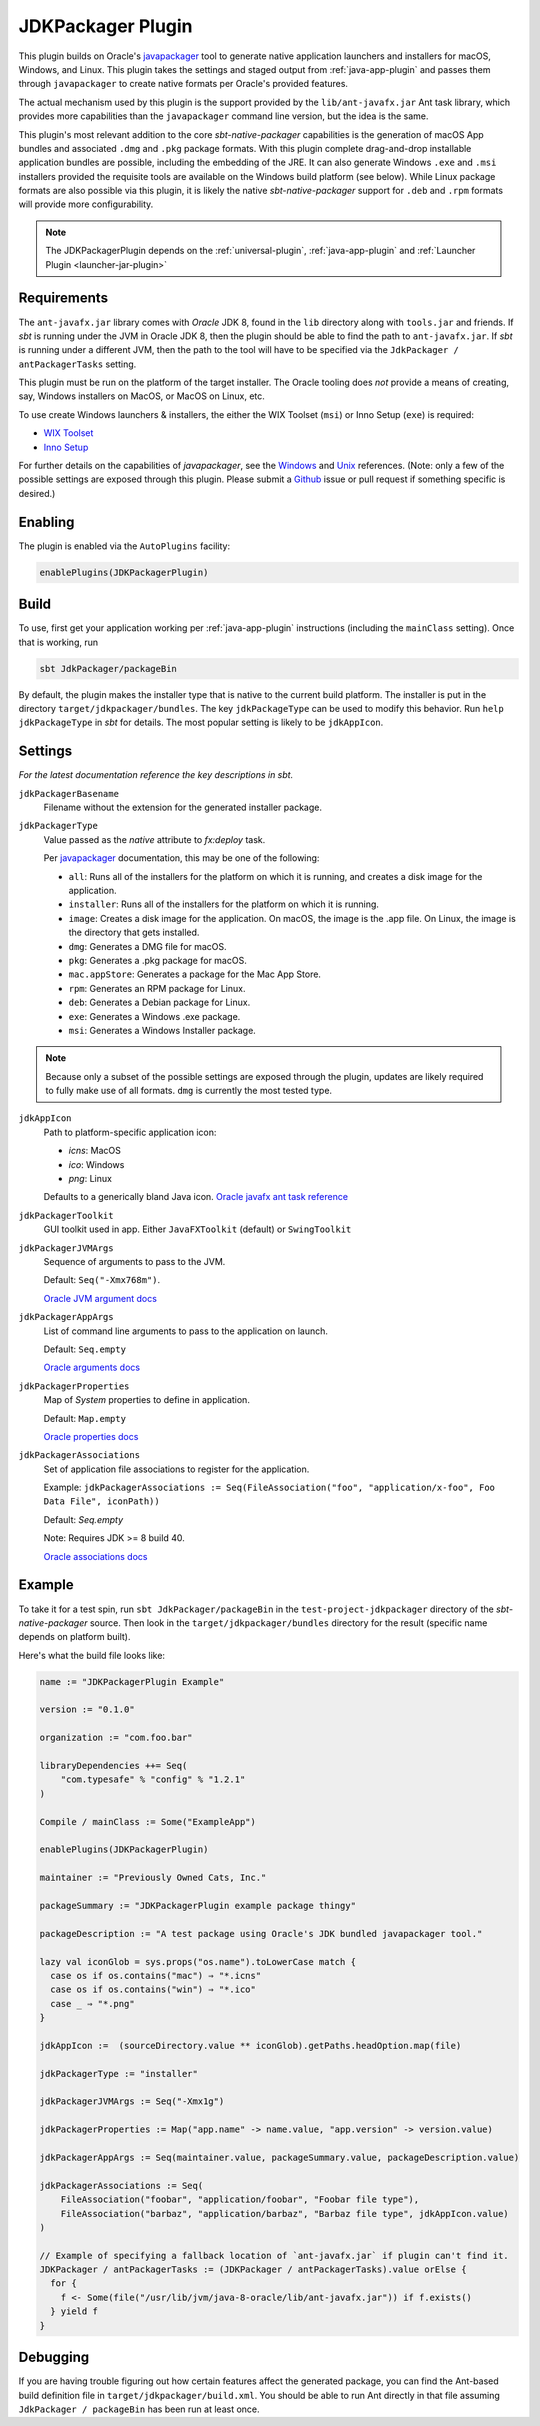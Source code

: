 .. _jdkpackager-plugin:

JDKPackager Plugin
==================

This plugin builds on Oracle's `javapackager`_ tool to generate  native application
launchers and installers for macOS, Windows, and Linux. This plugin takes the settings and staged output from
:ref:`java-app-plugin` and passes them through ``javapackager``
to create native formats per Oracle's provided features.

.. _javapackager: https://docs.oracle.com/javase/8/docs/technotes/guides/deploy/packager.html#CCHIHIIJ

The actual mechanism used by this plugin is the support provided by the ``lib/ant-javafx.jar`` Ant task library,
which provides more capabilities than the ``javapackager`` command line version, but the idea is the same.

This plugin's most relevant addition to the core `sbt-native-packager` capabilities is the generation of macOS App
bundles and associated ``.dmg`` and ``.pkg`` package formats.  With this plugin complete drag-and-drop installable
application bundles are possible, including the embedding of the JRE.  It can also generate Windows ``.exe`` and ``.msi``
installers provided the requisite tools are available on the Windows build platform (see below). While Linux package
formats are also possible via this plugin, it is likely the native `sbt-native-packager` support for ``.deb`` and
``.rpm`` formats will provide more configurability.

.. note:: The JDKPackagerPlugin depends on the :ref:`universal-plugin`, :ref:`java-app-plugin` and :ref:`Launcher Plugin <launcher-jar-plugin>`


Requirements
------------

The ``ant-javafx.jar`` library comes with *Oracle* JDK 8, found in the ``lib`` directory along with ``tools.jar``
and friends. If `sbt` is running under the JVM in Oracle JDK 8, then the plugin should be able to find the path to
``ant-javafx.jar``. If `sbt` is running under a different JVM, then the path to the tool will have to be specified
via the ``JdkPackager / antPackagerTasks`` setting.

This plugin must be run on the platform of the target installer. The Oracle tooling does *not* provide a means of
creating, say, Windows installers on MacOS, or MacOS on Linux, etc.

To use create Windows launchers & installers, the either the WIX Toolset (``msi``) or Inno Setup (``exe``) is required:

* `WIX Toolset <http://wixtoolset.org/>`_
* `Inno Setup <http://www.jrsoftware.org/isinfo.php>`_

For further details on the capabilities of `javapackager`, see the
`Windows <http://docs.oracle.com/javase/8/docs/technotes/tools/windows/javapackager.html>`_ and
`Unix <http://docs.oracle.com/javase/8/docs/technotes/tools/unix/javapackager.html>`_ references.
(Note: only a few of the possible settings are exposed through this plugin. Please submit a
`Github <https://github.com/sbt/sbt-native-packager/issues>`_ issue or pull request if something specific is desired.)


Enabling
--------

The plugin is enabled via the ``AutoPlugins`` facility:

.. code-block:: scala

  enablePlugins(JDKPackagerPlugin)

Build
-----

To use, first get your application working per :ref:`java-app-plugin` instructions (including the ``mainClass`` setting). Once that is working, run

.. code-block:: scala

  sbt JdkPackager/packageBin

By default, the plugin makes the installer type that is native to the current build platform.  The installer is put in the directory
``target/jdkpackager/bundles``. The key ``jdkPackageType`` can be used to modify this behavior. Run
``help jdkPackageType`` in `sbt` for details. The most popular setting is likely to be ``jdkAppIcon``.

Settings
--------

*For the latest documentation reference the key descriptions in sbt.*

``jdkPackagerBasename``
  Filename without the extension for the generated installer package.

``jdkPackagerType``
  Value passed as the `native` attribute to `fx:deploy` task.

  Per `javapackager`_ documentation, this may be one of the following:

  * ``all``: Runs all of the installers for the platform on which it is running, and creates a disk image for the application.
  * ``installer``: Runs all of the installers for the platform on which it is running.
  * ``image``: Creates a disk image for the application. On macOS, the image is the .app file. On Linux, the image is the directory that gets installed.
  * ``dmg``: Generates a DMG file for macOS.
  * ``pkg``: Generates a .pkg package for macOS.
  * ``mac.appStore``: Generates a package for the Mac App Store.
  * ``rpm``: Generates an RPM package for Linux.
  * ``deb``: Generates a Debian package for Linux.
  * ``exe``: Generates a Windows .exe package.
  * ``msi``: Generates a Windows Installer package.

.. note:: Because only a subset of the possible settings are exposed through the plugin, updates are likely required to fully
    make use of all formats. ``dmg`` is currently the most tested type.


``jdkAppIcon``
  Path to platform-specific application icon:

  * `icns`: MacOS
  * `ico`: Windows
  * `png`: Linux

  Defaults to a generically bland Java icon. `Oracle javafx ant task reference <http://docs.oracle.com/javase/8/docs/technotes/guides/deploy/javafx_ant_task_reference.html#CACFJBFJ>`_

``jdkPackagerToolkit``
  GUI toolkit used in app. Either ``JavaFXToolkit`` (default) or ``SwingToolkit``

``jdkPackagerJVMArgs``
  Sequence of arguments to pass to the JVM.

  Default: ``Seq("-Xmx768m")``.

  `Oracle JVM argument docs <http://docs.oracle.com/javase/8/docs/technotes/guides/deploy/javafx_ant_task_reference.html#CIAHJIJG>`_

``jdkPackagerAppArgs``
  List of command line arguments to pass to the application on launch.

  Default: ``Seq.empty``

  `Oracle arguments docs <http://docs.oracle.com/javase/8/docs/technotes/guides/deploy/javafx_ant_task_reference.html#CACIJFHB>`_

``jdkPackagerProperties``
  Map of `System` properties to define in application.

  Default: ``Map.empty``

  `Oracle properties docs <http://docs.oracle.com/javase/8/docs/technotes/guides/deploy/javafx_ant_task_reference.html#CIAHCIFJ>`_

``jdkPackagerAssociations``
  Set of application file associations to register for the application.

  Example: ``jdkPackagerAssociations := Seq(FileAssociation("foo", "application/x-foo", Foo Data File", iconPath))``

  Default: `Seq.empty`

  Note: Requires JDK >= 8 build 40.

  `Oracle associations docs <http://docs.oracle.com/javase/8/docs/technotes/guides/deploy/javafx_ant_task_reference.html#CIAIDHBJ>`_

Example
-------

To take it for a test spin, run ``sbt JdkPackager/packageBin`` in the ``test-project-jdkpackager`` directory of the `sbt-native-packager` source. Then look in the ``target/jdkpackager/bundles`` directory for the result (specific name depends on platform built).

Here's what the build file looks like:

.. code-block:: scala

    name := "JDKPackagerPlugin Example"

    version := "0.1.0"

    organization := "com.foo.bar"

    libraryDependencies ++= Seq(
        "com.typesafe" % "config" % "1.2.1"
    )

    Compile / mainClass := Some("ExampleApp")

    enablePlugins(JDKPackagerPlugin)

    maintainer := "Previously Owned Cats, Inc."

    packageSummary := "JDKPackagerPlugin example package thingy"

    packageDescription := "A test package using Oracle's JDK bundled javapackager tool."

    lazy val iconGlob = sys.props("os.name").toLowerCase match {
      case os if os.contains("mac") ⇒ "*.icns"
      case os if os.contains("win") ⇒ "*.ico"
      case _ ⇒ "*.png"
    }

    jdkAppIcon :=  (sourceDirectory.value ** iconGlob).getPaths.headOption.map(file)

    jdkPackagerType := "installer"

    jdkPackagerJVMArgs := Seq("-Xmx1g")

    jdkPackagerProperties := Map("app.name" -> name.value, "app.version" -> version.value)

    jdkPackagerAppArgs := Seq(maintainer.value, packageSummary.value, packageDescription.value)

    jdkPackagerAssociations := Seq(
        FileAssociation("foobar", "application/foobar", "Foobar file type"),
        FileAssociation("barbaz", "application/barbaz", "Barbaz file type", jdkAppIcon.value)
    )

    // Example of specifying a fallback location of `ant-javafx.jar` if plugin can't find it.
    JDKPackager / antPackagerTasks := (JDKPackager / antPackagerTasks).value orElse {
      for {
        f <- Some(file("/usr/lib/jvm/java-8-oracle/lib/ant-javafx.jar")) if f.exists()
      } yield f
    }


Debugging
---------

If you are having trouble figuring out how certain features affect the generated package, you can find the Ant-based build definition file in ``target/jdkpackager/build.xml``. You should be able to run Ant directly in that file assuming ``JdkPackager / packageBin`` has been run at least once.
